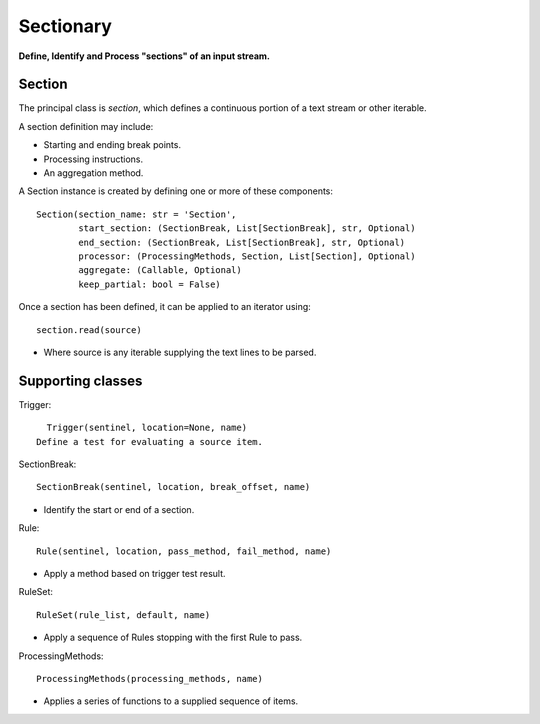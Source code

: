 Sectionary
==========

**Define, Identify and Process "sections" of an input stream.**

Section
-------

The principal class is *section*, which defines a continuous portion of a text
stream or other iterable.

A section definition may include:

- Starting and ending break points.
- Processing instructions.
- An aggregation method.

A Section instance is created by defining one or more of these components::

   Section(section_name: str = 'Section',
           start_section: (SectionBreak, List[SectionBreak], str, Optional)
           end_section: (SectionBreak, List[SectionBreak], str, Optional)
           processor: (ProcessingMethods, Section, List[Section], Optional)
           aggregate: (Callable, Optional)
           keep_partial: bool = False)

Once a section has been defined, it can be applied to an iterator using::

   section.read(source)

- Where source is any iterable supplying the text lines to be parsed.

Supporting classes
------------------

Trigger::

   Trigger(sentinel, location=None, name)
 Define a test for evaluating a source item.

SectionBreak::

   SectionBreak(sentinel, location, break_offset, name)

- Identify the start or end of a section.

Rule::

   Rule(sentinel, location, pass_method, fail_method, name)

- Apply a method based on trigger test result.

RuleSet::

    RuleSet(rule_list, default, name)

- Apply a sequence of Rules stopping with the first Rule to pass.

ProcessingMethods::

   ProcessingMethods(processing_methods, name)

- Applies a series of functions to a supplied sequence of items.
